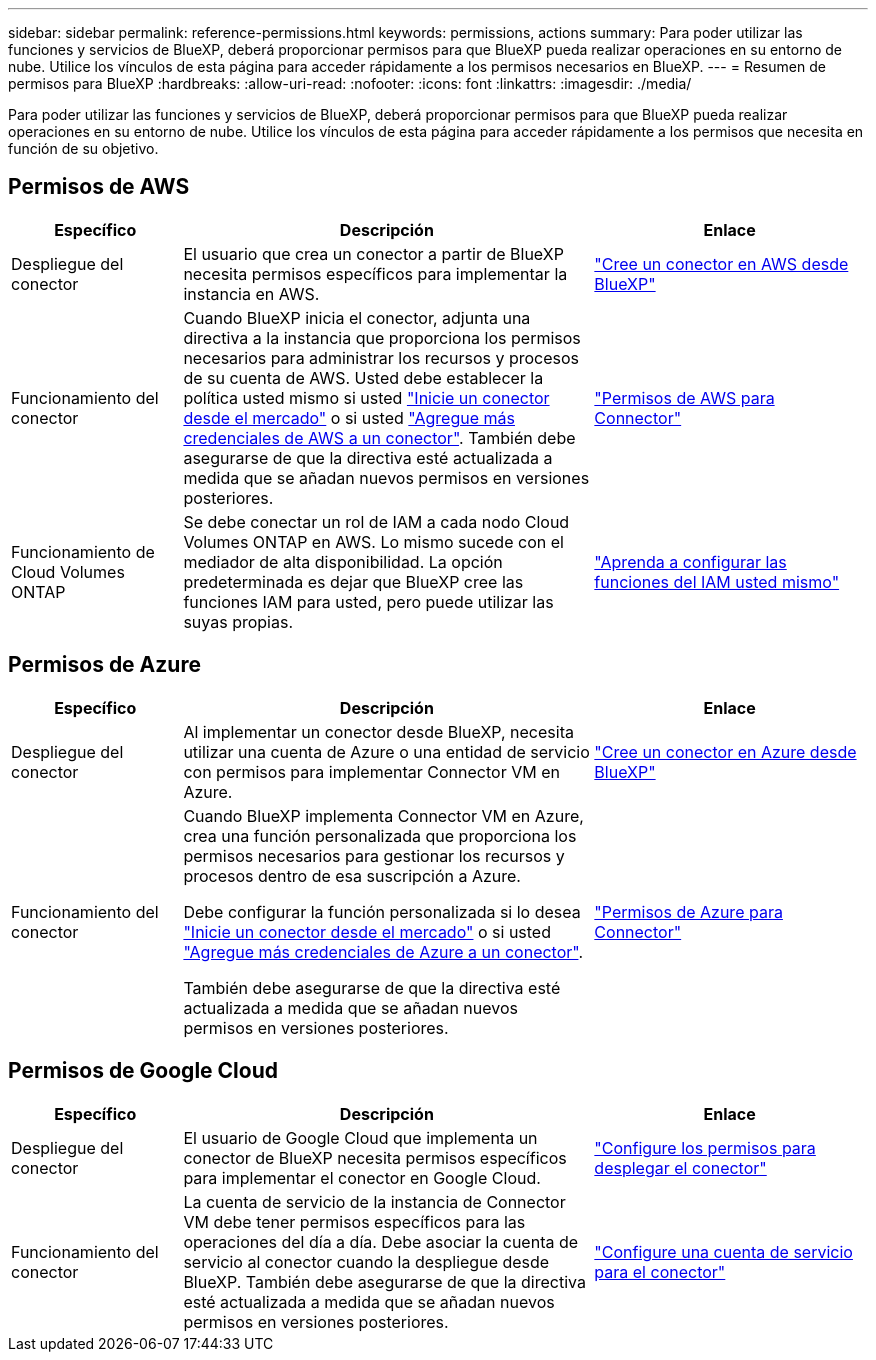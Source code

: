 ---
sidebar: sidebar 
permalink: reference-permissions.html 
keywords: permissions, actions 
summary: Para poder utilizar las funciones y servicios de BlueXP, deberá proporcionar permisos para que BlueXP pueda realizar operaciones en su entorno de nube. Utilice los vínculos de esta página para acceder rápidamente a los permisos necesarios en BlueXP. 
---
= Resumen de permisos para BlueXP
:hardbreaks:
:allow-uri-read: 
:nofooter: 
:icons: font
:linkattrs: 
:imagesdir: ./media/


[role="lead"]
Para poder utilizar las funciones y servicios de BlueXP, deberá proporcionar permisos para que BlueXP pueda realizar operaciones en su entorno de nube. Utilice los vínculos de esta página para acceder rápidamente a los permisos que necesita en función de su objetivo.



== Permisos de AWS

[cols="25,60,40"]
|===
| Específico | Descripción | Enlace 


| Despliegue del conector | El usuario que crea un conector a partir de BlueXP necesita permisos específicos para implementar la instancia en AWS. | link:task-creating-connectors-aws.html["Cree un conector en AWS desde BlueXP"] 


| Funcionamiento del conector | Cuando BlueXP inicia el conector, adjunta una directiva a la instancia que proporciona los permisos necesarios para administrar los recursos y procesos de su cuenta de AWS. Usted debe establecer la política usted mismo si usted link:task-launching-aws-mktp.html["Inicie un conector desde el mercado"] o si usted link:task-adding-aws-accounts.html#add-credentials-to-a-connector["Agregue más credenciales de AWS a un conector"]. También debe asegurarse de que la directiva esté actualizada a medida que se añadan nuevos permisos en versiones posteriores. | link:reference-permissions-aws.html["Permisos de AWS para Connector"] 


| Funcionamiento de Cloud Volumes ONTAP | Se debe conectar un rol de IAM a cada nodo Cloud Volumes ONTAP en AWS. Lo mismo sucede con el mediador de alta disponibilidad. La opción predeterminada es dejar que BlueXP cree las funciones IAM para usted, pero puede utilizar las suyas propias. | https://docs.netapp.com/us-en/cloud-manager-cloud-volumes-ontap/task-set-up-iam-roles.html["Aprenda a configurar las funciones del IAM usted mismo"^] 
|===


== Permisos de Azure

[cols="25,60,40"]
|===
| Específico | Descripción | Enlace 


| Despliegue del conector | Al implementar un conector desde BlueXP, necesita utilizar una cuenta de Azure o una entidad de servicio con permisos para implementar Connector VM en Azure. | link:task-creating-connectors-azure.html["Cree un conector en Azure desde BlueXP"] 


| Funcionamiento del conector  a| 
Cuando BlueXP implementa Connector VM en Azure, crea una función personalizada que proporciona los permisos necesarios para gestionar los recursos y procesos dentro de esa suscripción a Azure.

Debe configurar la función personalizada si lo desea link:task-launching-azure-mktp.html["Inicie un conector desde el mercado"] o si usted link:task-adding-azure-accounts.html#adding-additional-azure-credentials-to-cloud-manager["Agregue más credenciales de Azure a un conector"].

También debe asegurarse de que la directiva esté actualizada a medida que se añadan nuevos permisos en versiones posteriores.
 a| 
link:reference-permissions-azure.html["Permisos de Azure para Connector"]

|===


== Permisos de Google Cloud

[cols="25,60,40"]
|===
| Específico | Descripción | Enlace 


| Despliegue del conector | El usuario de Google Cloud que implementa un conector de BlueXP necesita permisos específicos para implementar el conector en Google Cloud. | link:task-creating-connectors-gcp.html#set-up-permissions-to-deploy-the-connector["Configure los permisos para desplegar el conector"] 


| Funcionamiento del conector | La cuenta de servicio de la instancia de Connector VM debe tener permisos específicos para las operaciones del día a día. Debe asociar la cuenta de servicio al conector cuando la despliegue desde BlueXP. También debe asegurarse de que la directiva esté actualizada a medida que se añadan nuevos permisos en versiones posteriores. | link:task-creating-connectors-gcp.html#set-up-a-service-account-for-the-connector["Configure una cuenta de servicio para el conector"] 
|===